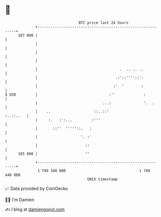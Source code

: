 * 👋

#+begin_example
                                     BTC price last 24 hours                    
                 +------------------------------------------------------------+ 
         107 000 |                                                            | 
                 |                                                            | 
                 |                                                            | 
                 |                                                            | 
                 |                                      .  .. .. ..           | 
                 |                                    .:'::''''::':           | 
                 |                                   :'  '        :           | 
   $ USD         |                                 :''             :          | 
                 |                              ...:               '.  .      | 
                 |    ..                    ::..::'                 :..::..   | 
                 |     :.   :':...         :'''                               | 
                 |       ::''  '''''::.   :                                   | 
                 |                    '. :'                                   | 
                 |                      ::                                    | 
         105 000 |                      ''                                    | 
                 +------------------------------------------------------------+ 
                  1 749 340 000                                  1 749 440 000  
                                         UNIX timestamp                         
#+end_example
📈 Data provided by CoinGecko

🧑‍💻 I'm Damien

✍️ I blog at [[https://www.damiengonot.com][damiengonot.com]]
